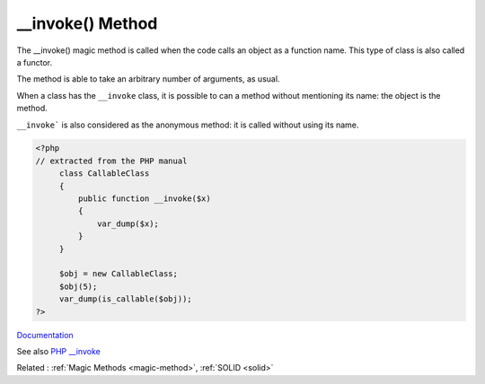 .. _-__invoke:
.. meta::
	:description:
		__invoke() Method: The __invoke() magic method is called when the code calls an object as a function name.
	:twitter:card: summary_large_image
	:twitter:site: @exakat
	:twitter:title: __invoke() Method
	:twitter:description: __invoke() Method: The __invoke() magic method is called when the code calls an object as a function name
	:twitter:creator: @exakat
	:og:title: __invoke() Method
	:og:type: article
	:og:description: The __invoke() magic method is called when the code calls an object as a function name
	:og:url: https://php-dictionary.readthedocs.io/en/latest/dictionary/-__invoke.ini.html
	:og:locale: en


__invoke() Method
-----------------

The __invoke() magic method is called when the code calls an object as a function name. This type of class is also called a functor. 

The method is able to take an arbitrary number of arguments, as usual. 

When a class has the ``__invoke`` class, it is possible to can a method without mentioning its name: the object is the method.

``__invoke``` is also considered as the anonymous method: it is called without using its name.


.. code-block:: php
   
   <?php
   // extracted from the PHP manual
   	class CallableClass
   	{
   	    public function __invoke($x)
   	    {
   	        var_dump($x);
   	    }
   	}
   
   	$obj = new CallableClass;
   	$obj(5);
   	var_dump(is_callable($obj));
   ?>


`Documentation <https://www.php.net/manual/en/language.oop5.magic.php#language.oop5.magic.invoke>`__

See also `PHP __invoke <https://www.phptutorial.net/php-oop/php-__invoke/>`_

Related : :ref:`Magic Methods <magic-method>`, :ref:`SOLID <solid>`
